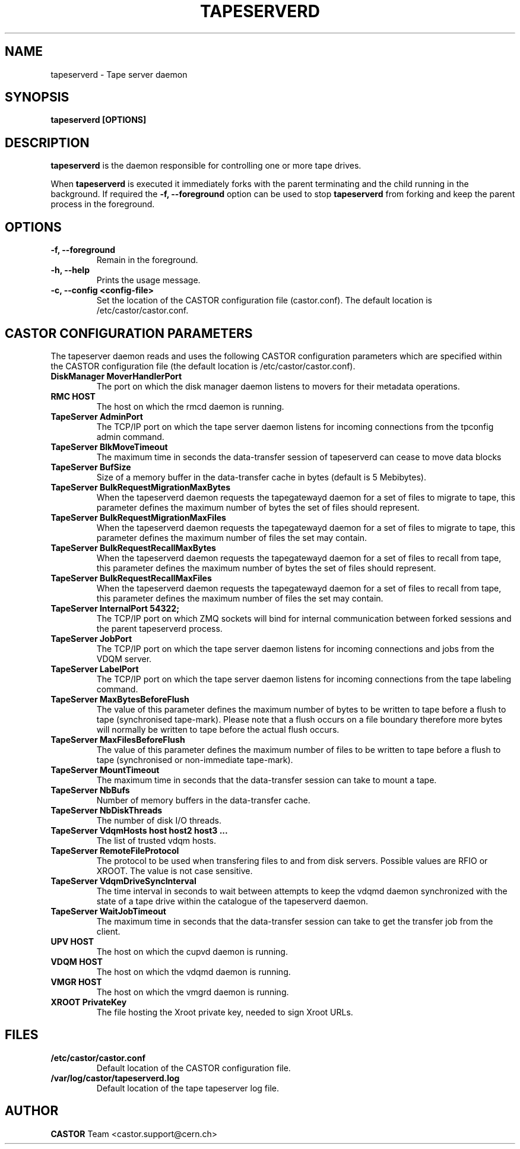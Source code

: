 .\" Copyright (C) 2003  CERN
.\" This program is free software; you can redistribute it and/or
.\" modify it under the terms of the GNU General Public License
.\" as published by the Free Software Foundation; either version 2
.\" of the License, or (at your option) any later version.
.\" This program is distributed in the hope that it will be useful,
.\" but WITHOUT ANY WARRANTY; without even the implied warranty of
.\" MERCHANTABILITY or FITNESS FOR A PARTICULAR PURPOSE.  See the
.\" GNU General Public License for more details.
.\" You should have received a copy of the GNU General Public License
.\" along with this program; if not, write to the Free Software
.\" Foundation, Inc., 59 Temple Place - Suite 330, Boston, MA 02111-1307, USA.
.TH TAPESERVERD "8castor" "$Date: 2014/03/24 14:44:00 $" CASTOR "CASTOR"
.SH NAME
tapeserverd \- Tape server daemon
.SH SYNOPSIS
.BI "tapeserverd [OPTIONS]"

.SH DESCRIPTION
\fBtapeserverd\fP is the daemon responsible for controlling one or more tape
drives.
.P
When \fBtapeserverd\fP is executed it immediately forks with the parent
terminating and the child running in the background.  If required the
\fB\-f, \-\-foreground\fP option can be used to stop \fBtapeserverd\fP from
forking and keep the parent process in the foreground.

.SH OPTIONS
.TP
\fB\-f, \-\-foreground
Remain in the foreground.
.TP
\fB\-h, \-\-help
Prints the usage message.
.TP
\fB\-c, \-\-config <config-file>
Set the location of the CASTOR configuration file (castor.conf).  The default location is /etc/castor/castor.conf.

.SH CASTOR CONFIGURATION PARAMETERS
The tapeserver daemon reads and uses the following CASTOR configuration
parameters which are specified within the CASTOR configuration file (the
default location is /etc/castor/castor.conf).

.TP
\fBDiskManager MoverHandlerPort
The port on which the disk manager daemon listens to movers for their metadata
operations.

.TP
\fBRMC HOST
The host on which the rmcd daemon is running.

.TP
\fBTapeServer AdminPort
The TCP/IP port on which the tape server daemon listens for incoming
connections from the tpconfig admin command.

.TP
\fBTapeServer BlkMoveTimeout
The maximum time in seconds the data-transfer session of tapeserverd can
cease to move data blocks

.TP
\fBTapeServer BufSize
Size of a memory buffer in the data-transfer cache in bytes (default is 5
Mebibytes).

.TP
\fBTapeServer BulkRequestMigrationMaxBytes
When the tapeserverd daemon requests the tapegatewayd daemon for a set of
files to migrate to tape, this parameter defines the maximum number of bytes
the set of files should represent.

.TP
\fBTapeServer BulkRequestMigrationMaxFiles
When the tapeserverd daemon requests the tapegatewayd daemon for a set of
files to migrate to tape, this parameter defines the maximum number of files
the set may contain.

.TP
\fBTapeServer BulkRequestRecallMaxBytes
When the tapeserverd daemon requests the tapegatewayd daemon for a set of
files to recall from tape, this parameter defines the maximum number of bytes
the set of files should represent.

.TP
\fBTapeServer BulkRequestRecallMaxFiles
When the tapeserverd daemon requests the tapegatewayd daemon for a set of
files to recall from tape, this parameter defines the maximum number of files
the set may contain.

.TP
\fBTapeServer InternalPort 54322;
The TCP/IP port on which ZMQ sockets will bind for internal communication
between forked sessions and the parent tapeserverd process.

.TP
\fBTapeServer JobPort
The TCP/IP port on which the tape server daemon listens for incoming
connections and jobs from the VDQM server.

.TP
\fBTapeServer LabelPort
The TCP/IP port on which the tape server daemon listens for incoming
connections from the tape labeling command.

.TP
\fBTapeServer MaxBytesBeforeFlush
The value of this parameter defines the maximum number of bytes to be written
to tape before a flush to tape (synchronised tape-mark).  Please note that a
flush occurs on a file boundary therefore more bytes will normally be written
to tape before the actual flush occurs.

.TP
\fBTapeServer MaxFilesBeforeFlush
The value of this parameter defines the maximum number of files to be written
to tape before a flush to tape (synchronised or non-immediate tape-mark).

.TP
\fBTapeServer MountTimeout
The maximum time in seconds that the data-transfer session can take to mount a
tape.

.TP
\fBTapeServer NbBufs
Number of memory buffers in the data-transfer cache.

.TP
\fBTapeServer NbDiskThreads
The number of disk I/O threads.

.TP
\fBTapeServer VdqmHosts host host2 host3 ...
The list of trusted vdqm hosts.

.TP
\fBTapeServer RemoteFileProtocol
The protocol to be used when transfering files to and from disk servers.
Possible values are RFIO or XROOT.  The value is not case sensitive.

.TP
\fBTapeServer VdqmDriveSyncInterval
The time interval in seconds to wait between attempts to keep the vdqmd
daemon synchronized with the state of a tape drive within the catalogue of the
tapeserverd daemon.

.TP
\fBTapeServer WaitJobTimeout
The maximum time in seconds that the data-transfer session can take to get the
transfer job from the client.

.TP
\fBUPV HOST
The host on which the cupvd daemon is running.

.TP
\fBVDQM HOST
The host on which the vdqmd daemon is running.

.TP
\fBVMGR HOST
The host on which the vmgrd daemon is running.

.TP
\fBXROOT PrivateKey
The file hosting the Xroot private key, needed to sign Xroot URLs.

.SH FILES
.TP
.B /etc/castor/castor.conf
Default location of the CASTOR configuration file.
.TP
.B /var/log/castor/tapeserverd.log
Default location of the tape tapeserver log file.

.SH AUTHOR
\fBCASTOR\fP Team <castor.support@cern.ch>
